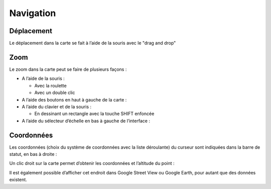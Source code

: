 Navigation
==========

Déplacement
-----------

Le déplacement dans la carte se fait à l’aide de la souris avec le "drag and drop"


Zoom
----

Le zoom dans la carte peut se faire de plusieurs façons :

* A l’aide de la souris :

  * Avec la roulette
  
  * Avec un double clic
  
* A l’aide des boutons en haut à gauche de la carte :

* A l’aide du clavier et de la souris :

  * En dessinant un rectangle avec la touche SHIFT enfoncée
 
* A l’aide du sélecteur d’échelle en bas à gauche de l’interface :


Coordonnées
-----------

Les coordonnées (choix du système de coordonnées avec la liste déroulante) du curseur sont
indiquées dans la barre de statut, en bas à droite :

Un clic droit sur la carte permet d’obtenir les coordonnées et l’altitude du point :

Il est également possible d’afficher cet endroit dans Google Street View ou Google Earth, pour
autant que des données existent.

